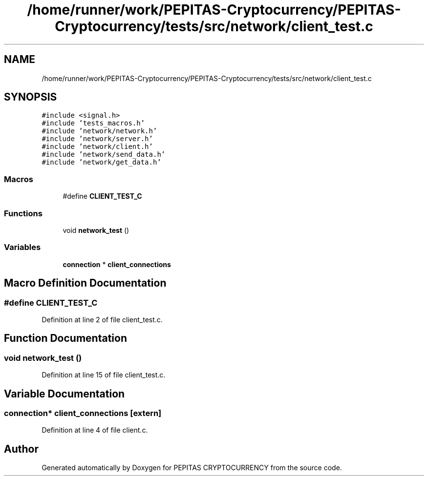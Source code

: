 .TH "/home/runner/work/PEPITAS-Cryptocurrency/PEPITAS-Cryptocurrency/tests/src/network/client_test.c" 3 "Sun Jul 28 2024" "PEPITAS CRYPTOCURRENCY" \" -*- nroff -*-
.ad l
.nh
.SH NAME
/home/runner/work/PEPITAS-Cryptocurrency/PEPITAS-Cryptocurrency/tests/src/network/client_test.c
.SH SYNOPSIS
.br
.PP
\fC#include <signal\&.h>\fP
.br
\fC#include 'tests_macros\&.h'\fP
.br
\fC#include 'network/network\&.h'\fP
.br
\fC#include 'network/server\&.h'\fP
.br
\fC#include 'network/client\&.h'\fP
.br
\fC#include 'network/send_data\&.h'\fP
.br
\fC#include 'network/get_data\&.h'\fP
.br

.SS "Macros"

.in +1c
.ti -1c
.RI "#define \fBCLIENT_TEST_C\fP"
.br
.in -1c
.SS "Functions"

.in +1c
.ti -1c
.RI "void \fBnetwork_test\fP ()"
.br
.in -1c
.SS "Variables"

.in +1c
.ti -1c
.RI "\fBconnection\fP * \fBclient_connections\fP"
.br
.in -1c
.SH "Macro Definition Documentation"
.PP 
.SS "#define CLIENT_TEST_C"

.PP
Definition at line 2 of file client_test\&.c\&.
.SH "Function Documentation"
.PP 
.SS "void network_test ()"

.PP
Definition at line 15 of file client_test\&.c\&.
.SH "Variable Documentation"
.PP 
.SS "\fBconnection\fP* client_connections\fC [extern]\fP"

.PP
Definition at line 4 of file client\&.c\&.
.SH "Author"
.PP 
Generated automatically by Doxygen for PEPITAS CRYPTOCURRENCY from the source code\&.
